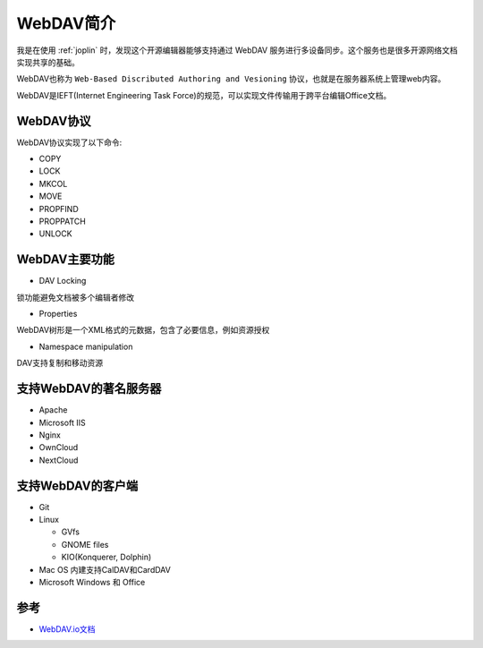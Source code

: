 .. _intro_webdav:

=========================
WebDAV简介
=========================

我是在使用 :ref:`joplin` 时，发现这个开源编辑器能够支持通过 WebDAV 服务进行多设备同步。这个服务也是很多开源网络文档实现共享的基础。

WebDAV也称为 ``Web-Based Discributed Authoring and Vesioning`` 协议，也就是在服务器系统上管理web内容。

WebDAV是IEFT(Internet Engineering Task Force)的规范，可以实现文件传输用于跨平台编辑Office文档。

WebDAV协议
============

WebDAV协议实现了以下命令:

- COPY
- LOCK
- MKCOL
- MOVE
- PROPFIND
- PROPPATCH
- UNLOCK

WebDAV主要功能
===============

- DAV Locking

锁功能避免文档被多个编辑者修改

- Properties

WebDAV树形是一个XML格式的元数据，包含了必要信息，例如资源授权

- Namespace manipulation

DAV支持复制和移动资源

支持WebDAV的著名服务器
============================

- Apache
- Microsoft IIS
- Nginx
- OwnCloud
- NextCloud

支持WebDAV的客户端
=====================

- Git
- Linux

  - GVfs
  - GNOME files
  - KIO(Konquerer, Dolphin)

- Mac OS 内建支持CalDAV和CardDAV
- Microsoft Windows 和 Office

参考
=======

- `WebDAV.io文档 <https://webdav.io/webdav/>`_
